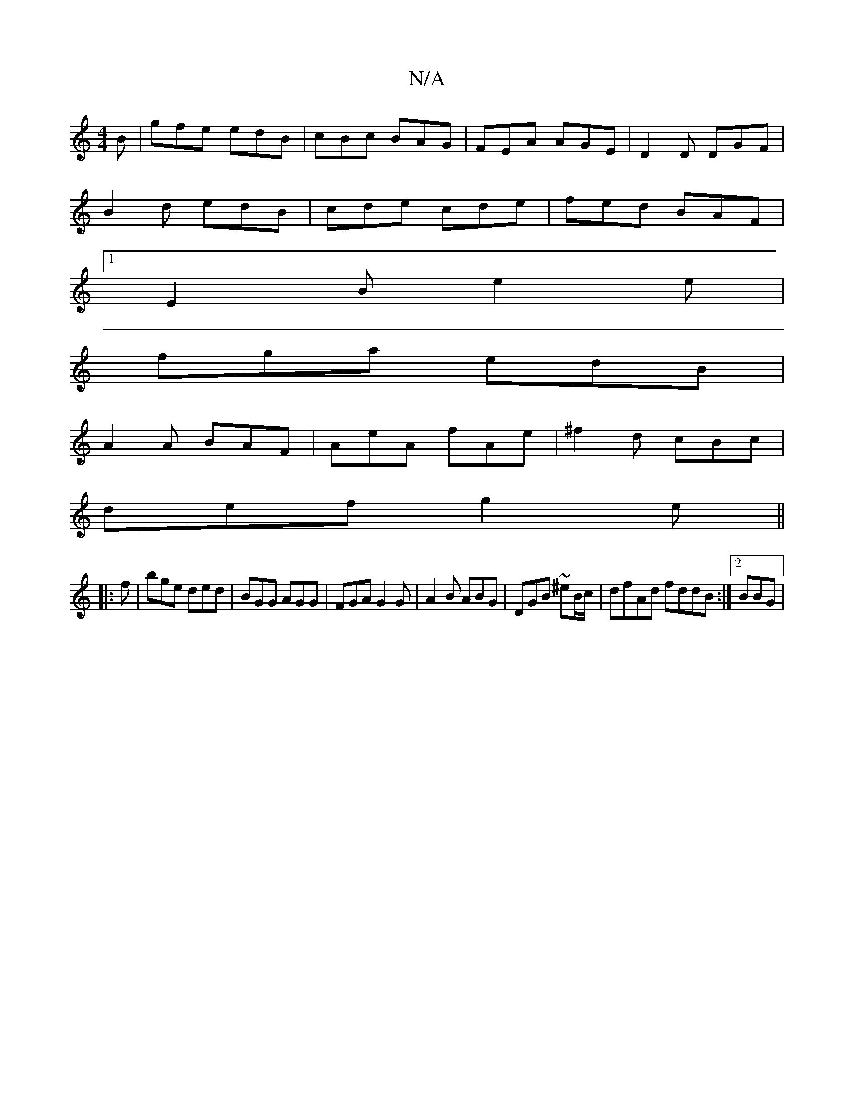 X:1
T:N/A
M:4/4
R:N/A
K:Cmajor
2B | gfe edB | cBc BAG | FEA AGE | D2 D DGF |
B2 d edB | cde cde | fed BAF |
[1E2B e2e|
fga edB|
A2A BAF|AeA fAe|^f2 d cBc|
def g2e||
|:f|bge ded|BGG AGG|FGA G2G| A2B ABG|DGB ~^eB/c/|dfAd fddB:|2 BBG|
